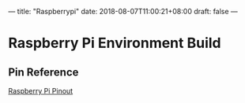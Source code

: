 ---
title: "Raspberrypi"
date: 2018-08-07T11:00:21+08:00
draft: false
---

* Raspberry Pi Environment Build
** Pin Reference
   [[https://pinout.xyz/#][Raspberry Pi Pinout]]